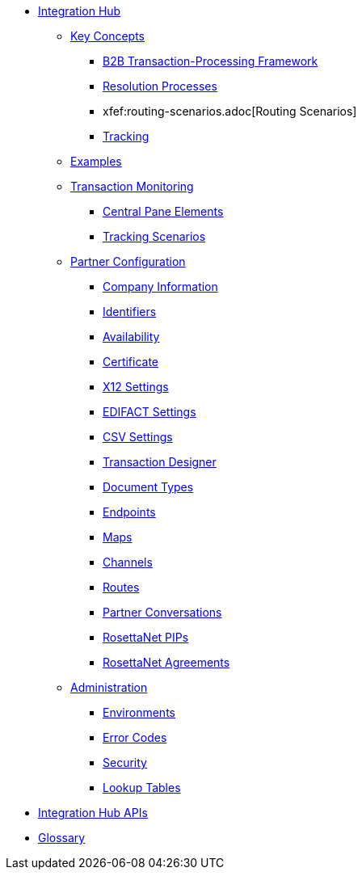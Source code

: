 * xref:index.adoc[Integration Hub]

** xref:key-concepts.adoc[Key Concepts]
*** xref:b2b-transaction-processing-framework.adoc[B2B Transaction-Processing Framework]
*** xref:resolution-processes.adoc[Resolution Processes]
*** xfef:routing-scenarios.adoc[Routing Scenarios]
*** xref:tracking.adoc[Tracking]
** xref:integration-hub:ROOT:examples.adoc[Examples]
** xref:transaction-monitoring.adoc[Transaction Monitoring]
*** xref:central-pane-elements.adoc[Central Pane Elements]
*** xref:tracking-scenarios.adoc[Tracking Scenarios]

** xref:partner-configuration.adoc[Partner Configuration]

*** xref:company-information.adoc[Company Information]
*** xref:identifiers.adoc[Identifiers]
*** xref:availability.adoc[Availability]
*** xref:certificate.adoc[Certificate]

*** xref:x12-settings.adoc[X12 Settings]
*** xref:edifact-settings.adoc[EDIFACT Settings]
*** xref:csv-settings.adoc[CSV Settings]

*** xref:transaction-designer.adoc[Transaction Designer]
*** xref:document-types.adoc[Document Types]
*** xref:endpoints.adoc[Endpoints]
*** xref:maps.adoc[Maps]
*** xref:channels.adoc[Channels]
*** xref:routes.adoc[Routes]
*** xref:partner-conversations.adoc[Partner Conversations]
*** xref:rosettanet-pips.adoc[RosettaNet PIPs]
*** xref:rosettanet-agreements.adoc[RosettaNet Agreements]

**  xref:administration.adoc[Administration]
*** xref:environments.adoc[Environments]
*** xref:error-codes.adoc[Error Codes]
*** xref:security.adoc[Security]
*** xref:lookup-tables.adoc[Lookup Tables]

////
** xref:integration-hub-tutorial-td.adoc[Integration Hub Tutorial: Designing a Transaction]
////

** xref:integration-hub-apis.adoc[Integration Hub APIs]

** xref:glossary.adoc[Glossary]
